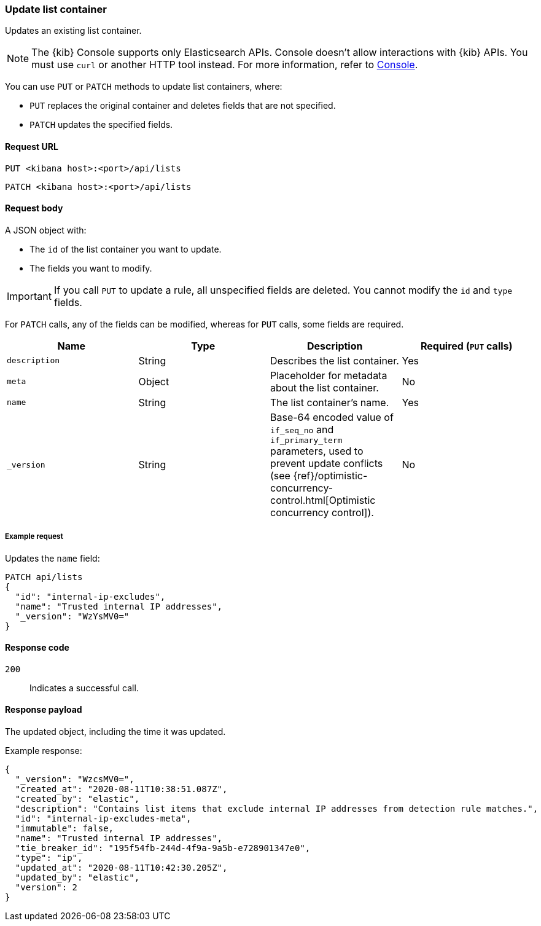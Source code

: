 [[lists-api-update-container]]
=== Update list container

Updates an existing list container.

NOTE: The {kib} Console supports only Elasticsearch APIs. Console doesn't allow interactions with {kib} APIs. You must use `curl` or another HTTP tool instead. For more information, refer to https://www.elastic.co/guide/en/kibana/current/console-kibana.html[Console].

You can use `PUT` or `PATCH` methods to update list containers, where:

* `PUT` replaces the original container and deletes fields that are not
specified.
* `PATCH` updates the specified fields.

==== Request URL

`PUT <kibana host>:<port>/api/lists`

`PATCH <kibana host>:<port>/api/lists`

==== Request body

A JSON object with:

* The `id` of the list container you want to update.
* The fields you want to modify.

IMPORTANT: If you call `PUT` to update a rule, all unspecified fields are
deleted. You cannot modify the `id` and `type` fields.

For `PATCH` calls, any of the fields can be modified, whereas for `PUT` calls,
some fields are required.

[width="100%",options="header"]
|==============================================
|Name |Type |Description |Required (`PUT` calls)

|`description` |String |Describes the list container. |Yes
|`meta` |Object |Placeholder for metadata about the list container. |No
|`name` |String |The list container's name. |Yes
|`_version` |String |Base-64 encoded value of `if_seq_no` and `if_primary_term`
parameters, used to prevent update conflicts (see
{ref}/optimistic-concurrency-control.html[Optimistic concurrency control]). |No

|==============================================


===== Example request

Updates the `name` field:

[source,console]
--------------------------------------------------
PATCH api/lists
{
  "id": "internal-ip-excludes",
  "name": "Trusted internal IP addresses",
  "_version": "WzYsMV0="
}
--------------------------------------------------
// KIBANA

==== Response code

`200`::
    Indicates a successful call.

==== Response payload

The updated object, including the time it was updated.

Example response:

[source,json]
--------------------------------------------------
{
  "_version": "WzcsMV0=",
  "created_at": "2020-08-11T10:38:51.087Z",
  "created_by": "elastic",
  "description": "Contains list items that exclude internal IP addresses from detection rule matches.",
  "id": "internal-ip-excludes-meta",
  "immutable": false,
  "name": "Trusted internal IP addresses",
  "tie_breaker_id": "195f54fb-244d-4f9a-9a5b-e728901347e0",
  "type": "ip",
  "updated_at": "2020-08-11T10:42:30.205Z",
  "updated_by": "elastic",
  "version": 2
}
--------------------------------------------------
